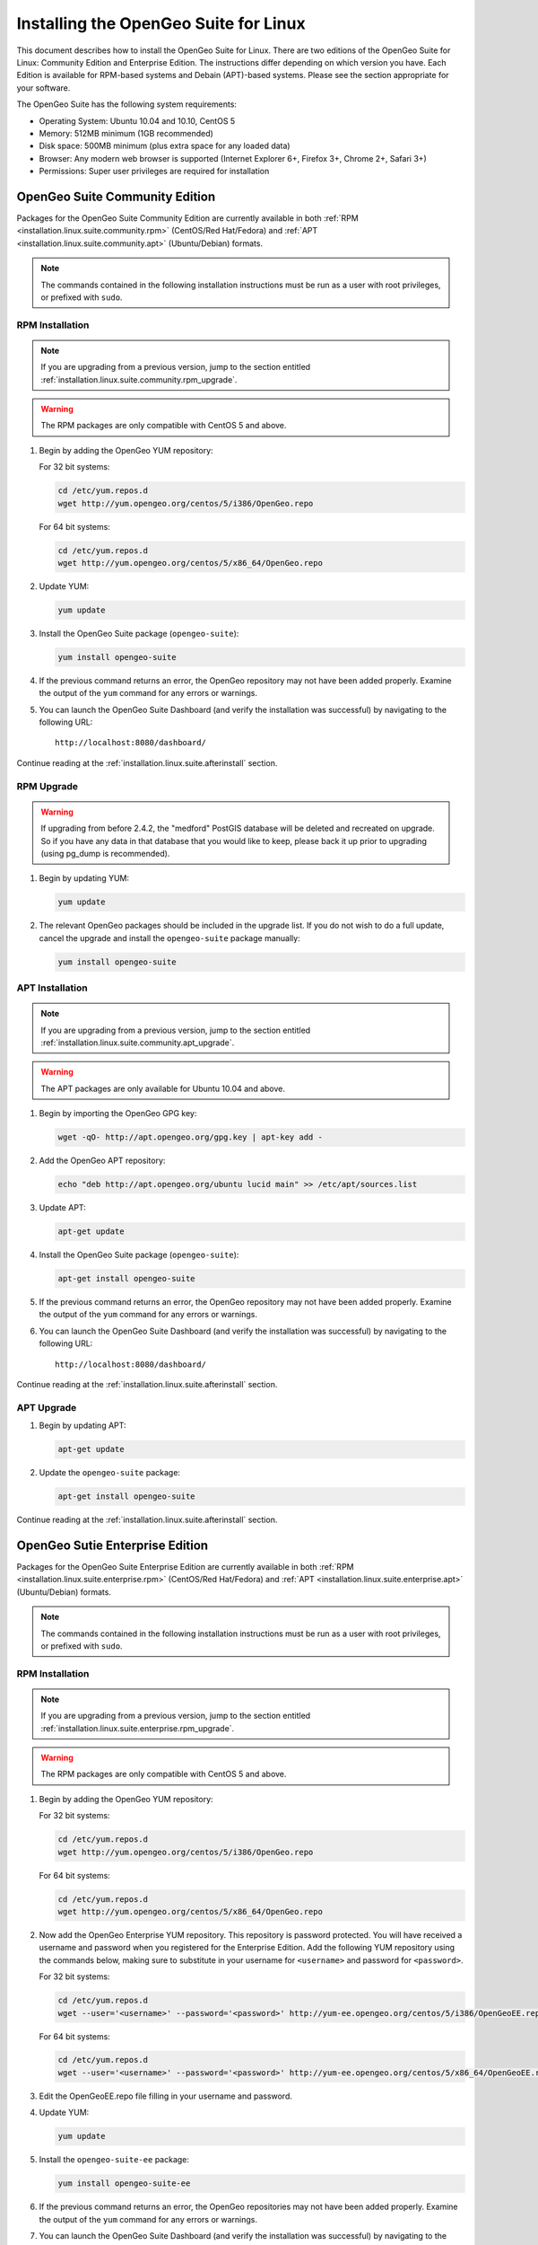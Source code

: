 .. _installation.linux.suite:

Installing the OpenGeo Suite for Linux
======================================

This document describes how to install the OpenGeo Suite for Linux.  There are two editions of the OpenGeo Suite for Linux: Community Edition and Enterprise Edition.  The instructions differ depending on which version you have.  Each Edition is available for RPM-based systems and Debain (APT)-based systems.  Please see the section appropriate for your software.

The OpenGeo Suite has the following system requirements:

* Operating System: Ubuntu 10.04 and 10.10, CentOS 5
* Memory: 512MB minimum (1GB recommended)
* Disk space: 500MB minimum (plus extra space for any loaded data)
* Browser: Any modern web browser is supported (Internet Explorer 6+, Firefox 3+, Chrome 2+, Safari 3+)
* Permissions: Super user privileges are required for installation












.. _installation.linux.suite.community:

OpenGeo Suite Community Edition
-------------------------------

Packages for the OpenGeo Suite Community Edition are currently available in both :ref:`RPM <installation.linux.suite.community.rpm>` (CentOS/Red Hat/Fedora) and :ref:`APT <installation.linux.suite.community.apt>` (Ubuntu/Debian) formats. 

.. note:: The commands contained in the following installation instructions must be run as a user with root privileges, or prefixed with ``sudo``. 

.. _installation.linux.suite.community.rpm:

RPM Installation
~~~~~~~~~~~~~~~~

.. note:: If you are upgrading from a previous version, jump to the section entitled :ref:`installation.linux.suite.community.rpm_upgrade`.

.. warning:: The RPM packages are only compatible with CentOS 5 and above.

#. Begin by adding the OpenGeo YUM repository:

   For 32 bit systems:

   .. code-block:: bash

      cd /etc/yum.repos.d
      wget http://yum.opengeo.org/centos/5/i386/OpenGeo.repo

   For 64 bit systems:

   .. code-block:: bash

      cd /etc/yum.repos.d
      wget http://yum.opengeo.org/centos/5/x86_64/OpenGeo.repo

#. Update YUM:

   .. code-block:: bash

      yum update

#. Install the OpenGeo Suite package (``opengeo-suite``):

   .. code-block:: bash

      yum install opengeo-suite

#. If the previous command returns an error, the OpenGeo repository may not have been added properly. Examine the output of the ``yum`` command for any errors or warnings.

#. You can launch the OpenGeo Suite Dashboard (and verify the installation was successful) by navigating to the following URL::

      http://localhost:8080/dashboard/

Continue reading at the :ref:`installation.linux.suite.afterinstall` section.
 
.. _installation.linux.suite.community.rpm_upgrade:

RPM Upgrade
~~~~~~~~~~~

.. warning:: If upgrading from before 2.4.2, the "medford" PostGIS database will be deleted and recreated on upgrade. So if you have any data in that database that you would like to keep, please back it up prior to upgrading (using pg_dump is recommended).

#. Begin by updating YUM:

   .. code-block:: bash

      yum update

#. The relevant OpenGeo packages should be included in the upgrade list. If you do not wish to do a full update, cancel the upgrade and install the ``opengeo-suite`` package manually:

   .. code-block:: bash

      yum install opengeo-suite


.. _installation.linux.suite.community.apt:

APT Installation
~~~~~~~~~~~~~~~~

.. note:: If you are upgrading from a previous version, jump to the section entitled :ref:`installation.linux.suite.community.apt_upgrade`.

.. warning:: The APT packages are only available for Ubuntu 10.04 and above.

#. Begin by importing the OpenGeo GPG key:

   .. code-block:: bash

      wget -qO- http://apt.opengeo.org/gpg.key | apt-key add -

#. Add the OpenGeo APT repository:

   .. code-block:: bash

      echo "deb http://apt.opengeo.org/ubuntu lucid main" >> /etc/apt/sources.list
      
#. Update APT:

   .. code-block:: bash

      apt-get update

#. Install the OpenGeo Suite package (``opengeo-suite``):

   .. code-block:: bash

      apt-get install opengeo-suite

#. If the previous command returns an error, the OpenGeo repository may not have been added properly. Examine the output of the ``yum`` command for any errors or warnings.

#. You can launch the OpenGeo Suite Dashboard (and verify the installation was successful) by navigating to the following URL::

      http://localhost:8080/dashboard/

Continue reading at the :ref:`installation.linux.suite.afterinstall` section.

.. _installation.linux.suite.community.apt_upgrade:

APT Upgrade
~~~~~~~~~~~

#. Begin by updating APT:

   .. code-block:: bash

      apt-get update

#. Update the ``opengeo-suite`` package:

   .. code-block:: bash

      apt-get install opengeo-suite

Continue reading at the :ref:`installation.linux.suite.afterinstall` section.


















.. _installation.linux.suite.enterprise:

OpenGeo Sutie Enterprise Edition
-------------------------------- 

Packages for the OpenGeo Suite Enterprise Edition are currently available in both :ref:`RPM <installation.linux.suite.enterprise.rpm>` (CentOS/Red Hat/Fedora) and :ref:`APT <installation.linux.suite.enterprise.apt>` (Ubuntu/Debian) formats. 

.. note:: The commands contained in the following installation instructions must be run as a user with root privileges, or prefixed with ``sudo``. 

.. _installation.linux.suite.enterprise.rpm:

RPM Installation
~~~~~~~~~~~~~~~~

.. note:: If you are upgrading from a previous version, jump to the section entitled :ref:`installation.linux.suite.enterprise.rpm_upgrade`.

.. warning:: The RPM packages are only compatible with CentOS 5 and above.

#. Begin by adding the OpenGeo YUM repository:

   For 32 bit systems:

   .. code-block:: bash

      cd /etc/yum.repos.d
      wget http://yum.opengeo.org/centos/5/i386/OpenGeo.repo

   For 64 bit systems:

   .. code-block:: bash

      cd /etc/yum.repos.d
      wget http://yum.opengeo.org/centos/5/x86_64/OpenGeo.repo

#. Now add the OpenGeo Enterprise YUM repository.  This repository is password protected.  You will have received a username and password when you registered for the Enterprise Edition.  Add the following YUM repository using the commands below, making sure to substitute in your username for ``<username>`` and password for ``<password>``.

   For 32 bit systems:

   .. code-block:: bash

      cd /etc/yum.repos.d
      wget --user='<username>' --password='<password>' http://yum-ee.opengeo.org/centos/5/i386/OpenGeoEE.repo

   For 64 bit systems:

   .. code-block:: bash

      cd /etc/yum.repos.d
      wget --user='<username>' --password='<password>' http://yum-ee.opengeo.org/centos/5/x86_64/OpenGeoEE.repo

#. Edit the OpenGeoEE.repo file filling in your username and password.

#. Update YUM:

   .. code-block:: bash

      yum update

#. Install the ``opengeo-suite-ee`` package:

   .. code-block:: bash

      yum install opengeo-suite-ee

#. If the previous command returns an error, the OpenGeo repositories may not have been added properly. Examine the output of the ``yum`` command for any errors or warnings.

#. You can launch the OpenGeo Suite Dashboard (and verify the installation was successful) by navigating to the following URL::

      http://localhost:8080/dashboard/

Continue reading at the :ref:`installation.linux.suite.afterinstall` section.
 
.. _installation.linux.suite.enterprise.rpm_upgrade:

RPM Upgrade
~~~~~~~~~~~

.. warning:: If upgrading from before 2.4.2, the "medford" PostGIS database will be deleted and recreated on upgrade. So if you have any data in that database that you would like to keep, please back it up prior to upgrading (using pg_dump is recommended).

#. Begin by updating YUM:

   .. code-block:: bash

      yum update

#. The relevant OpenGeo packages should be included in the upgrade list. If you do not wish to do a full update, cancel the upgrade and install the ``opengeo-suite`` package manually:

   .. code-block:: bash

      yum install opengeo-suite-ee


.. _installation.linux.suite.enterprise.apt:

APT Installation
~~~~~~~~~~~~~~~~

.. note:: If you are upgrading from a previous version, jump to the section entitled :ref:`installation.linux.suite.enterprise.apt_upgrade`.

.. warning:: The APT packages are only available for Ubuntu 10.04 and above.

#. Begin by importing the OpenGeo GPG key:

   .. code-block:: bash

      wget -qO- http://apt.opengeo.org/gpg.key | apt-key add -

#. Add the OpenGeo APT repository:

   .. code-block:: bash

      echo "deb http://apt.opengeo.org/ubuntu lucid main" >> /etc/apt/sources.list

#. Now add the OpenGeo Enterprise APT repository.  This repository is password protected.  You will have received a username and password when you registered for the Enterprise Edition.  Add the following APT repository using the command below, making sure to substitute in your username for ``<username>`` and password for ``<password>``.

   .. code-block:: bash

      echo "deb http://<username>:<password>@apt-ee.opengeo.org/ubuntu lucid main" >> /etc/apt/sources.list

#. Update APT:

   .. code-block:: bash

      apt-get update

#. Install the OpenGeo Suite package (``opengeo-suite-ee``):

   .. code-block:: bash

      apt-get install opengeo-suite-ee

#. If the previous command returns an error, the OpenGeo repository may not have been added properly. Examine the output of the ``yum`` command for any errors or warnings.

#. You can launch the OpenGeo Suite Dashboard (and verify the installation was successful) by navigating to the following URL::

      http://localhost:8080/dashboard/

Continue reading at the :ref:`installation.linux.suite.afterinstall` section.

.. _installation.linux.suite.enterprise.apt_upgrade:

APT Upgrade
~~~~~~~~~~~

#. Begin by updating APT:

   .. code-block:: bash

      apt-get update

#. Update the ``opengeo-suite-ee`` package:

   .. code-block:: bash

      apt-get install opengeo-suite-ee

Continue reading at the :ref:`installation.linux.suite.afterinstall` section.





















.. _installation.linux.suite.afterinstall:

After installation
------------------

List of packages
~~~~~~~~~~~~~~~~

Once installed, you will have the following packages installed on your system:

.. list-table::
   :widths: 20 20 60 
   :header-rows: 1

   * - Package
     - Name
     - Description
   * - opengeo-suite
     - OpenGeo Suite
     - The full OpenGeo Suite and all its contents.  All packages listed below are installed as dependencies with this package.  Contains GeoExplorer, Styler, GeoEditor, Dashboard, Recipe Book, and more.
   * - opengeo-docs
     - OpenGeo Suite Documentation
     - Full documentation for the OpenGeo Suite.
   * - opengeo-geoserver
     - GeoServer
     - High performance, standards-compliant map and geospatial data server.
   * - opengeo-jai
     - Java Advanced Imaging (JAI)
     - Set of Java toolkits to provide enhanced image rendering abilities.
   * - opengeo-postgis
     - PostGIS
     - Robust, spatially-enabled object-relational database built on PostgreSQL.
   * - opengeo-suite-data
     - OpenGeo Suite Data
     - Sample data for use with the OpenGeo Suite.
   * - pgadmin3
     - pgAdmin III
     - Graphical client for interacting with PostgreSQL/PostGIS.
   * - opengeo-suite-ee (Enterprise Edition only)
     - OpenGeo Suite Enterprise Edition package
     - Enterprise Edition functions and libraries.  


Starting/Stopping the OpenGeo Suite
~~~~~~~~~~~~~~~~~~~~~~~~~~~~~~~~~~~

GeoServer, GeoExplorer, and all other web-based containers including the documentation are installed into the existing Tomcat instance on the machine. Starting and stopping these applications are therefore accomplished by managing them through the standard Tomcat instance.  Tomcat is installed as a service under the name of :command:`tomcat5`, and can be managed accordingly:

.. code-block:: bash

   /etc/init.d/tomcat5 start
   /etc/init.d/tomcat5 stop

PostGIS is also installed as a service, under the name of :command:`postgresql`, and can be managed in the same way as Tomcat:

.. code-block:: bash

   /etc/init.d/postgresql start
   /etc/init.d/postgresql stop

Both services are started and set to run automatically when the OpenGeo Suite is installed.


Accessing web applications
~~~~~~~~~~~~~~~~~~~~~~~~~~

The easiest way to launch the web-based applications contained in the OpenGeo Suite is via the Dashboard.  All web applications are linked from this application.  The Dashboard is accessible via the following URL::

  http://localhost:8080/dashboard/

.. note:: You will need to change the port number if your Tomcat installation is serving on a different port.

.. list-table::
   :widths: 30 70
   :header-rows: 1

   * - Application
     - URL
   * - OpenGeo Suite Dashboard
     - http://localhost:8080/dashboard/
   * - GeoServer
     - http://localhost:8080/geoserver/
   * - OpenGeo Suite Documentation
     - http://localhost:8080/docs/
   * - GeoExplorer
     - http://localhost:8080/geoexplorer/
   * - Styler
     - http://localhost:8080/styler/
   * - GeoEditor
     - http://localhost:8080/geoeditor/
   * - OpenGeo Recipe Book
     - http://localhost:8080/recipes/

Accessing PostGIS
~~~~~~~~~~~~~~~~~

You can access PostGIS in one of two ways:  via the command line will the :command:`psql` application, or via a graphical interface with the :command:`pgadmin3` application.  Both commands should be on the path and can be invoked from any Terminal window.  If unfamiliar with PostGIS, start with :command:`pgadmin3`.  

This version of PostGIS is running on port 5432, with administrator username and password **opengeo** / **opengeo**.





